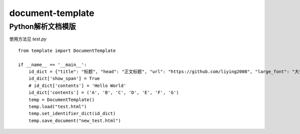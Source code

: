 =====================
document-template
=====================

Python解析文档模版
=====================

使用方法见 *test.py*
::

    from template import DocumentTemplate

    if __name__ == '__main__':
        id_dict = {"title": "标题", "head": "正文标题", "url": "https://github.com/liying2008", "large_font": "大号字体"}
        id_dict['show_span'] = True
        # id_dict['contents'] = 'Hello World'
        id_dict['contents'] = ('A', 'B', 'C', 'D', 'E', 'F', 'G')
        temp = DocumentTemplate()
        temp.load("test.html")
        temp.set_identifier_dict(id_dict)
        temp.save_document("new_test.html")

